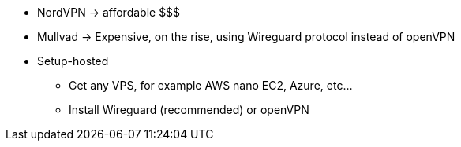 * NordVPN -> affordable $$$
* Mullvad -> Expensive, on the rise, using Wireguard protocol instead of openVPN
* Setup-hosted
** Get any VPS, for example AWS nano EC2, Azure, etc...
** Install Wireguard (recommended) or openVPN
